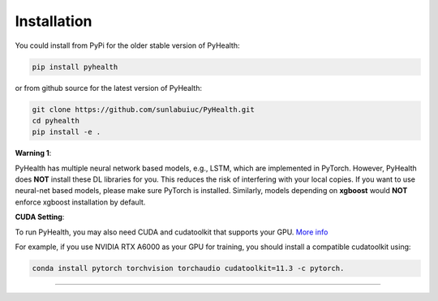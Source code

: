 Installation
============

You could install from PyPi for the older stable version of PyHealth:

.. code-block:: bash

    pip install pyhealth


or from github source for the latest version of PyHealth:

.. code-block:: bash

   git clone https://github.com/sunlabuiuc/PyHealth.git
   cd pyhealth
   pip install -e .


.. **Required Dependencies**\ :

.. .. code-block:: bash

..     python>=3.8
..     torch>=1.8.0
..     rdkit>=2022.03.4
..     scikit-learn>=0.24.2
..     networkx>=2.6.3
..     pandas>=1.3.2
..     tqdm

**Warning 1**\ :

PyHealth has multiple neural network based models, e.g., LSTM, which are
implemented in PyTorch. However, PyHealth does **NOT** install these DL libraries for you.
This reduces the risk of interfering with your local copies.
If you want to use neural-net based models, please make sure PyTorch is installed.
Similarly, models depending on **xgboost** would **NOT** enforce xgboost installation by default.




**CUDA Setting**\ :

To run PyHealth, you may also need CUDA and cudatoolkit that supports your GPU. `More info <https://developer.nvidia.com/cuda-gpus/>`_

For example, if you use NVIDIA RTX A6000 as your GPU for training, you should install a compatible cudatoolkit using:

.. code-block:: bash

    conda install pytorch torchvision torchaudio cudatoolkit=11.3 -c pytorch.

----
